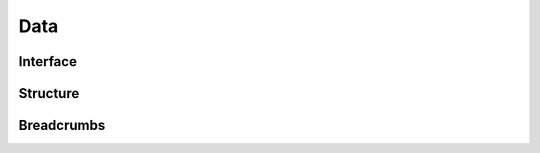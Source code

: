 Data
====

Interface
---------

.. automethod:: mbgdml.data.structureSet.load

.. automethod:: mbgdml.data.structureSet.from_xyz

.. automethod:: mbgdml.data.structureSet.from_npz

.. automethod:: mbgdml.data.structureSet.save

.. automethod:: mbgdml.data.structureSet.write_xyz

Structure
---------

.. autoattribute:: mbgdml.data.structureSet.z

.. autoattribute:: mbgdml.data.structureSet.R

.. autoattribute:: mbgdml.data.structureSet.r_unit

.. autoattribute:: mbgdml.data.structureSet.entity_ids

.. autoattribute:: mbgdml.data.structureSet.comp_ids

Breadcrumbs
-----------

.. autoattribute:: mbgdml.data.structureSet.md5

